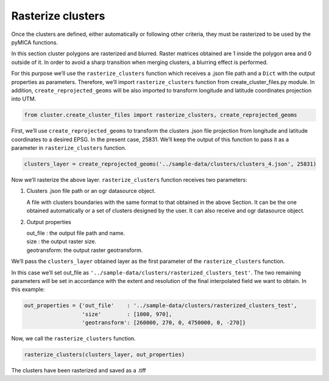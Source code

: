 Rasterize clusters
==================

Once the clusters are defined, either automatically or following other
criteria, they must be rasterized to be used by the pyMICA functions.

In this section cluster polygons are rasterized and blurred. Raster
matrices obtained are 1 inside the polygon area and 0 outside of it. In
order to avoid a sharp transition when merging clusters, a blurring
effect is performed.

For this purpose we’ll use the ``rasterize_clusters`` function which
receives a .json file path and a ``Dict`` with the output properties as
parameters. Therefore, we’ll import ``rasterize_clusters`` function from
create_cluster_files.py module. In addition,
``create_reprojected_geoms`` will be also imported to transform
longitude and latitude coordinates projection into UTM.

.. code-block:: python

    from cluster.create_cluster_files import rasterize_clusters, create_reprojected_geoms

First, we’ll use ``create_reprojected_geoms`` to transform the clusters
.json file projection from longitude and latitude coordinates to a
desired EPSG. In the present case, 25831. We’ll keep the output of this
function to pass it as a parameter in ``rasterize_clusters`` function.

.. code-block:: python

    clusters_layer = create_reprojected_geoms('../sample-data/clusters/clusters_4.json', 25831)

Now we’ll rasterize the above layer. ``rasterize_clusters`` function
receives two parameters:

1. Clusters .json file path or an ogr datasource object.

   A file with clusters boundaries with the same format to that obtained
   in the above Section. It can be the one obtained automatically or a
   set of clusters designed by the user. It can also receive and ogr
   datasource object.

2. Output properties

   | out_file : the output file path and name.
   | size : the output raster size.
   | geotransform: the output raster geotransform.

We’ll pass the ``clusters_layer`` obtained layer as the first parameter
of the ``rasterize_clusters`` function.

In this case we’ll set out_file as
``'../sample-data/clusters/rasterized_clusters_test'``. The two
remaining parameters will be set in accordance with the extent and
resolution of the final interpolated field we want to obtain. In this
example:

.. code-block:: python

    out_properties = {'out_file'    : '../sample-data/clusters/rasterized_clusters_test',
                      'size'        : [1000, 970],
                      'geotransform': [260000, 270, 0, 4750000, 0, -270]}

Now, we call the ``rasterize_clusters`` function.

.. code-block:: python

    rasterize_clusters(clusters_layer, out_properties)

The clusters have been rasterized and saved as a .tiff